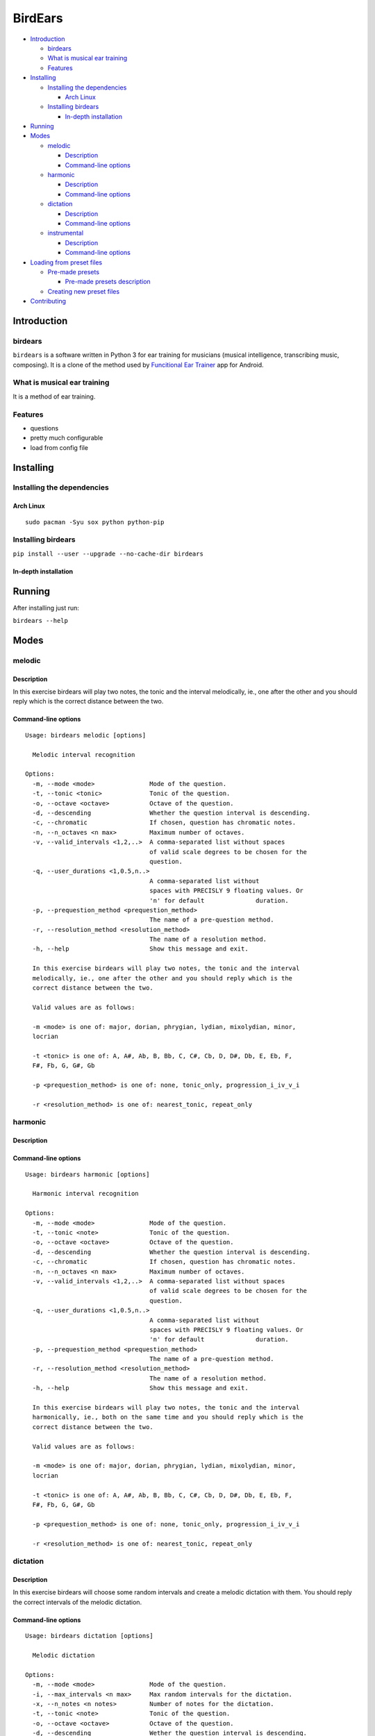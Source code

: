 BirdEars
========

|Maintenance| |Travis Build Status| |Coveralls| |Codecov| |Gitter|
|Awesome Sheet Music|

|GitHub (pre-)release| |PyPI Status| |PyPI Version| |PyPI Python
Versions| |Waffle.io| |GitHub issues| |Documentation Status|

.. raw:: html

   <!-- TOC depthFrom:2 depthTo:6 withLinks:1 updateOnSave:1 orderedList:0 -->

-  `Introduction <#introduction>`__

   -  `birdears <#birdears>`__
   -  `What is musical ear training <#what-is-musical-ear-training>`__
   -  `Features <#features>`__

-  `Installing <#installing>`__

   -  `Installing the dependencies <#installing-the-dependencies>`__

      -  `Arch Linux <#arch-linux>`__

   -  `Installing birdears <#installing-birdears>`__

      -  `In-depth installation <#in-depth-installation>`__

-  `Running <#running>`__
-  `Modes <#modes>`__

   -  `melodic <#melodic>`__

      -  `Description <#description>`__
      -  `Command-line options <#command-line-options>`__

   -  `harmonic <#harmonic>`__

      -  `Description <#description>`__
      -  `Command-line options <#command-line-options>`__

   -  `dictation <#dictation>`__

      -  `Description <#description>`__
      -  `Command-line options <#command-line-options>`__

   -  `instrumental <#instrumental>`__

      -  `Description <#description>`__
      -  `Command-line options <#command-line-options>`__

-  `Loading from preset files <#loading-from-preset-files>`__

   -  `Pre-made presets <#pre-made-presets>`__

      -  `Pre-made presets
         description <#pre-made-presets-description>`__

   -  `Creating new preset files <#creating-new-preset-files>`__

-  `Contributing <#contributing>`__

.. raw:: html

   <!-- /TOC -->

Introduction
------------

birdears
~~~~~~~~

``birdears`` is a software written in Python 3 for ear training for
musicians (musical intelligence, transcribing music, composing). It is a
clone of the method used by `Funcitional Ear
Trainer <https://play.google.com/store/apps/details?id=com.kaizen9.fet.android>`__
app for Android.

What is musical ear training
~~~~~~~~~~~~~~~~~~~~~~~~~~~~

It is a method of ear training.

Features
~~~~~~~~

-  questions
-  pretty much configurable
-  load from config file

Installing
----------

Installing the dependencies
~~~~~~~~~~~~~~~~~~~~~~~~~~~

Arch Linux
^^^^^^^^^^

::

    sudo pacman -Syu sox python python-pip

Installing birdears
~~~~~~~~~~~~~~~~~~~

``pip install --user --upgrade --no-cache-dir birdears``

In-depth installation
^^^^^^^^^^^^^^^^^^^^^

Running
-------

After installing just run:

``birdears --help``

Modes
-----

melodic
~~~~~~~

Description
^^^^^^^^^^^

In this exercise birdears will play two notes, the tonic and the
interval melodically, ie., one after the other and you should reply
which is the correct distance between the two.

Command-line options
^^^^^^^^^^^^^^^^^^^^

::

    Usage: birdears melodic [options]

      Melodic interval recognition

    Options:
      -m, --mode <mode>               Mode of the question.
      -t, --tonic <tonic>             Tonic of the question.
      -o, --octave <octave>           Octave of the question.
      -d, --descending                Whether the question interval is descending.
      -c, --chromatic                 If chosen, question has chromatic notes.
      -n, --n_octaves <n max>         Maximum number of octaves.
      -v, --valid_intervals <1,2,..>  A comma-separated list without spaces
                                      of valid scale degrees to be chosen for the
                                      question.
      -q, --user_durations <1,0.5,n..>
                                      A comma-separated list without
                                      spaces with PRECISLY 9 floating values. Or
                                      'n' for default              duration.
      -p, --prequestion_method <prequestion_method>
                                      The name of a pre-question method.
      -r, --resolution_method <resolution_method>
                                      The name of a resolution method.
      -h, --help                      Show this message and exit.

      In this exercise birdears will play two notes, the tonic and the interval
      melodically, ie., one after the other and you should reply which is the
      correct distance between the two.

      Valid values are as follows:

      -m <mode> is one of: major, dorian, phrygian, lydian, mixolydian, minor,
      locrian

      -t <tonic> is one of: A, A#, Ab, B, Bb, C, C#, Cb, D, D#, Db, E, Eb, F,
      F#, Fb, G, G#, Gb

      -p <prequestion_method> is one of: none, tonic_only, progression_i_iv_v_i

      -r <resolution_method> is one of: nearest_tonic, repeat_only

harmonic
~~~~~~~~

Description
^^^^^^^^^^^

Command-line options
^^^^^^^^^^^^^^^^^^^^

::

    Usage: birdears harmonic [options]

      Harmonic interval recognition

    Options:
      -m, --mode <mode>               Mode of the question.
      -t, --tonic <note>              Tonic of the question.
      -o, --octave <octave>           Octave of the question.
      -d, --descending                Whether the question interval is descending.
      -c, --chromatic                 If chosen, question has chromatic notes.
      -n, --n_octaves <n max>         Maximum number of octaves.
      -v, --valid_intervals <1,2,..>  A comma-separated list without spaces
                                      of valid scale degrees to be chosen for the
                                      question.
      -q, --user_durations <1,0.5,n..>
                                      A comma-separated list without
                                      spaces with PRECISLY 9 floating values. Or
                                      'n' for default              duration.
      -p, --prequestion_method <prequestion_method>
                                      The name of a pre-question method.
      -r, --resolution_method <resolution_method>
                                      The name of a resolution method.
      -h, --help                      Show this message and exit.

      In this exercise birdears will play two notes, the tonic and the interval
      harmonically, ie., both on the same time and you should reply which is the
      correct distance between the two.

      Valid values are as follows:

      -m <mode> is one of: major, dorian, phrygian, lydian, mixolydian, minor,
      locrian

      -t <tonic> is one of: A, A#, Ab, B, Bb, C, C#, Cb, D, D#, Db, E, Eb, F,
      F#, Fb, G, G#, Gb

      -p <prequestion_method> is one of: none, tonic_only, progression_i_iv_v_i

      -r <resolution_method> is one of: nearest_tonic, repeat_only

dictation
~~~~~~~~~

Description
^^^^^^^^^^^

In this exercise birdears will choose some random intervals and create a
melodic dictation with them. You should reply the correct intervals of
the melodic dictation.

Command-line options
^^^^^^^^^^^^^^^^^^^^

::

    Usage: birdears dictation [options]

      Melodic dictation

    Options:
      -m, --mode <mode>               Mode of the question.
      -i, --max_intervals <n max>     Max random intervals for the dictation.
      -x, --n_notes <n notes>         Number of notes for the dictation.
      -t, --tonic <note>              Tonic of the question.
      -o, --octave <octave>           Octave of the question.
      -d, --descending                Wether the question interval is descending.
      -c, --chromatic                 If chosen, question has chromatic notes.
      -n, --n_octaves <n max>         Maximum number of octaves.
      -v, --valid_intervals <1,2,..>  A comma-separated list without spaces
                                      of valid scale degrees to be chosen for the
                                      question.
      -q, --user_durations <1,0.5,n..>
                                      A comma-separated list without
                                      spaces with PRECISLY 9 floating values. Or
                                      'n' for default              duration.
      -p, --prequestion_method <prequestion_method>
                                      The name of a pre-question method.
      -r, --resolution_method <resolution_method>
                                      The name of a resolution method.
      -h, --help                      Show this message and exit.

      In this exercise birdears will choose some random intervals and create a
      melodic dictation with them. You should reply the correct intervals of the
      melodic dictation.

      Valid values are as follows:

      -m <mode> is one of: major, dorian, phrygian, lydian, mixolydian, minor,
      locrian

      -t <tonic> is one of: A, A#, Ab, B, Bb, C, C#, Cb, D, D#, Db, E, Eb, F,
      F#, Fb, G, G#, Gb

      -p <prequestion_method> is one of: none, tonic_only, progression_i_iv_v_i

      -r <resolution_method> is one of: nearest_tonic, repeat_only

instrumental
~~~~~~~~~~~~

Description
^^^^^^^^^^^

In this exercise birdears will choose some random intervals and create a
melodic dictation with them. You should play the correct melody in you
musical instrument.

Command-line options
^^^^^^^^^^^^^^^^^^^^

::

    Usage: birdears instrumental [options]

      Instrumental melodic time-based dictation

    Options:
      -m, --mode <mode>               Mode of the question.
      -w, --wait_time <seconds>       Time in seconds for next question/repeat.
      -u, --n_repeats <times>         Times to repeat question.
      -i, --max_intervals <n max>     Max random intervals for the dictation.
      -x, --n_notes <n notes>         Number of notes for the dictation.
      -t, --tonic <note>              Tonic of the question.
      -o, --octave <octave>           Octave of the question.
      -d, --descending                Wether the question interval is descending.
      -c, --chromatic                 If chosen, question has chromatic notes.
      -n, --n_octaves <n max>         Maximum number of octaves.
      -v, --valid_intervals <1,2,..>  A comma-separated list without spaces
                                      of valid scale degrees to be chosen for the
                                      question.
      -q, --user_durations <1,0.5,n..>
                                      A comma-separated list without
                                      spaces with PRECISLY 9 floating values. Or
                                      'n' for default              duration.
      -p, --prequestion_method <prequestion_method>
                                      The name of a pre-question method.
      -r, --resolution_method <resolution_method>
                                      The name of a resolution method.
      -h, --help                      Show this message and exit.

      In this exercise birdears will choose some random intervals and create a
      melodic dictation with them. You should play the correct melody in you
      musical instrument.

      Valid values are as follows:

      -m <mode> is one of: major, dorian, phrygian, lydian, mixolydian, minor,
      locrian

      -t <tonic> is one of: A, A#, Ab, B, Bb, C, C#, Cb, D, D#, Db, E, Eb, F,
      F#, Fb, G, G#, Gb

      -p <prequestion_method> is one of: none, tonic_only, progression_i_iv_v_i

      -r <resolution_method> is one of: nearest_tonic, repeat_only

Loading from preset files
-------------------------

Pre-made presets
~~~~~~~~~~~~~~~~

Birdears cointains some pre-made presets in it's ``presets/``
subdirectory.

The study for beginners is recommended by following the numeric order of
those files (000, 001, then 002 etc.)

Pre-made presets description
^^^^^^^^^^^^^^^^^^^^^^^^^^^^

Maybe these things would go better in the readhedocs documentation.

Creating new preset files
~~~~~~~~~~~~~~~~~~~~~~~~~

You can open the files cointained in birdears premade ``presets/``
folder to have an ideia on how config files are made; it is simply the
command line options written in a form ``toml`` standard.

Contributing
------------

Those who want to contribute to this project can read
`CONTRIBUTING.md <CONTRIBUTING.md>`__.

.. |Maintenance| image:: https://img.shields.io/maintenance/yes/2017.svg?style=flat-square
   :target: https://github.com/iacchus/birdears/issues/new?title=Is+birdears+still+maintained&body=Please+file+an+issue+if+the+maintained+button+says+no
.. |Travis Build Status| image:: https://img.shields.io/travis/iacchus/birdears.svg?style=flat-square&label=build
   :target: https://travis-ci.org/iacchus/birdears
.. |Coveralls| image:: https://img.shields.io/coveralls/iacchus/birdears.svg?style=flat-square&label=Coveralls
   :target: https://coveralls.io/github/iacchus/birdears
.. |Codecov| image:: https://img.shields.io/codecov/c/github/iacchus/birdears.svg?style=flat-square&label=Codecov
   :target: https://codecov.io/gh/iacchus/birdears
.. |Gitter| image:: https://img.shields.io/gitter/room/birdears/Lobby.svg?style=flat-square
   :target: https://gitter.im/birdears/Lobby
.. |Awesome Sheet Music| image:: https://img.shields.io/badge/awesome-sheet%20music-blue.svg?style=flat-square&logoWidth=14;&logo=data%3Aimage%2Fpng%3Bbase64%2CiVBORw0KGgoAAAANSUhEUgAAAA4AAAAOCAYAAAAfSC3RAAAABmJLR0QA%2FwD%2FAP%2BgvaeTAAAACXBIWXMAAD2EAAA9hAHVrK90AAAAB3RJTUUH4QYVEQ4dGSq4mgAAAuVJREFUKM8FwUtoHGUAB%2FD%2F983s7CSb7s6%2BsrtJtqbEJA21llgQi4VaCL5QRKXQg6JXEUTqrfQi9CTozYPeUgrtxceh1kbEEEtBeslzTbdrup109r2zMzvZ2Xl8s9%2F4%2B5Hvfg4vOGpzqJf3aCpY%2FfTMi5OvE%2B6mdx%2Fud0YjP5PNxpiuh6X9%2F3I%2F6mzcScvT%2BvjYCUucknhkYSnvNYTvr5169YNLCEMAHKfPvZxwrBZaqoaGWn%2BNBNWlJ4dzn3147n2totckelwZhdr%2B9U%2FOvnnx0kRSgTJdhOBpIPYzSMyE7DaQJEcoFOO5lFK%2BeszcjxblGU%2BUzHosO5%2B6Ek2kQUYuupt3cXxxEoTIYN0WFDGHNnGwvVFGLJ1eXqv%2B8dzJPK%2FRhvbLKwtnzoI7BvyBjqBzCGEiC5ougAgCCJUAymHZPuYWc8J27cGV3c76jOgM9FlwjpE7APMZAscHH%2FYQsBgAhqBvYCyeREgRbm%2FV3aXixLwf6DFxqpCIDpqPQMQIjNoTBLaN9uYO7v30T9h72sHlL1fIV1%2Bvh0mBsp16na6czmUuJM5XaM%2Fo5UEp9JqGeGEO7tBHfGYW73x8kay8%2FTwRvADL02PIClw6shkxbd8sxl%2Fo0yghVl%2FvIyoL0DY30G8ZcKt7kDnDVDGHQbOFNAFZzlC4ozDiub6SofGAWsNIZWh10X7WwtODNsyeh15ZhfVYw6M%2Ft9Do%2B1jdMsPAC%2BEEHCyAy5WCT5VE%2FqDyr4rh0IZlu%2BygZg%2FdaAw2O0KTUWh%2FVXBe4kT1KVgIeAPh1rHxJBdufHsnKJXvXK7slIV61SodNI7iswVRDgnB%2FEuz8IiDvs1xs2yH1Q099oaZfyj5lkRVf4Ta4%2B69vuF6ajeodkRJ2tzroVRq4%2F5v2xiTFahd115ITn5eu23L5on3mBn5O0UNTxB2m%2FIDdZD5hiUW7qcyhd%2B%2F%2BHUNc2%2B9i8OBwFfXDo11Hfjho2t3I4tRIRoYNBAV738fRoHSSCa2GwAAAABJRU5ErkJggg%3D%3D
   :target: https://iacchus.github.io/awesome-sheet-music/
.. |GitHub (pre-)release| image:: https://img.shields.io/github/release/iacchus/birdears/all.svg?style=flat-square
   :target: https://github.com/iacchus/birdears/releases
.. |PyPI Status| image:: https://img.shields.io/pypi/status/birdears.svg?style=flat-square&label=pypi-status
   :target: https://pypi.python.org/pypi/birdears
.. |PyPI Version| image:: https://img.shields.io/pypi/v/birdears.svg?style=flat-square
   :target: https://pypi.python.org/pypi/birdears
.. |PyPI Python Versions| image:: https://img.shields.io/pypi/pyversions/birdears.svg?style=flat-square
   :target: https://pypi.python.org/pypi/birdears
.. |Waffle.io| image:: https://img.shields.io/waffle/label/iacchus/birdears/in%20progress.svg?style=flat-square?waffle.io-issues
   :target: https://waffle.io/iacchus/birdears
.. |GitHub issues| image:: https://img.shields.io/github/issues/iacchus/birdears.svg?style=flat-square&label=gh-issues
   :target: https://github.com/iacchus/birdears/issues
.. |Documentation Status| image:: https://img.shields.io/badge/readthedocs-latest-orange.svg?style=flat-square
   :target: https://birdears.readthedocs.io/en/latest/
